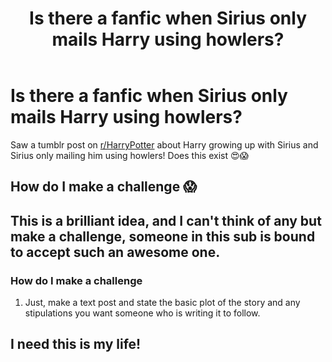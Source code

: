 #+TITLE: Is there a fanfic when Sirius only mails Harry using howlers?

* Is there a fanfic when Sirius only mails Harry using howlers?
:PROPERTIES:
:Author: twentiesgirl
:Score: 18
:DateUnix: 1465866625.0
:DateShort: 2016-Jun-14
:FlairText: Request
:END:
Saw a tumblr post on [[/r/HarryPotter][r/HarryPotter]] about Harry growing up with Sirius and Sirius only mailing him using howlers! Does this exist 😍😱


** How do I make a challenge 😱
:PROPERTIES:
:Author: twentiesgirl
:Score: 5
:DateUnix: 1465877169.0
:DateShort: 2016-Jun-14
:END:


** This is a brilliant idea, and I can't think of any but make a challenge, someone in this sub is bound to accept such an awesome one.
:PROPERTIES:
:Author: Burning_M
:Score: 3
:DateUnix: 1465876097.0
:DateShort: 2016-Jun-14
:END:

*** How do I make a challenge
:PROPERTIES:
:Author: twentiesgirl
:Score: 1
:DateUnix: 1465896264.0
:DateShort: 2016-Jun-14
:END:

**** Just, make a text post and state the basic plot of the story and any stipulations you want someone who is writing it to follow.
:PROPERTIES:
:Author: Burning_M
:Score: 2
:DateUnix: 1465903511.0
:DateShort: 2016-Jun-14
:END:


** I need this is my life!
:PROPERTIES:
:Author: Faeriniel
:Score: 3
:DateUnix: 1465891949.0
:DateShort: 2016-Jun-14
:END:
